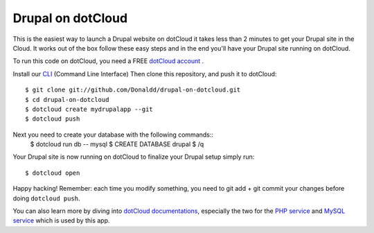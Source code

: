 Drupal on dotCloud
==================

This is the easiest way to launch a Drupal website on dotCloud it takes 
less than 2 minutes to get your Drupal site in the Cloud.
It works out of the box follow these easy steps and in the end you'll have
your Drupal site running on dotCloud.

To run this code on dotCloud, you need a FREE `dotCloud account
<https://www.dotcloud.com/register.html>`_ .

Install our `CLI
<http://docs.dotcloud.com/0.9/firststeps/install/>`_ 
(Command Line Interface)
Then clone this repository, and push it to dotCloud::

  $ git clone git://github.com/Donaldd/drupal-on-dotcloud.git
  $ cd drupal-on-dotcloud
  $ dotcloud create mydrupalapp --git
  $ dotcloud push

Next you need to create your database with the following commands::
  $ dotcloud run db -- mysql
  $ CREATE DATABASE drupal
  $ /q

Your Drupal site is now running on dotCloud to finalize your Drupal setup 
simply run::
  $ dotcloud open

Happy hacking! Remember: each time you modify something, you need to
git add + git commit your changes before doing ``dotcloud push``.


You can also learn more by diving into `dotCloud documentations
<http://docs.dotcloud.com/>`_, especially the two for the `PHP service
<http://docs.dotcloud.com/services/php/>`_ and `MySQL service 
<http://docs.dotcloud.com/0.9/services/mysql/>`_ which is used by this app.